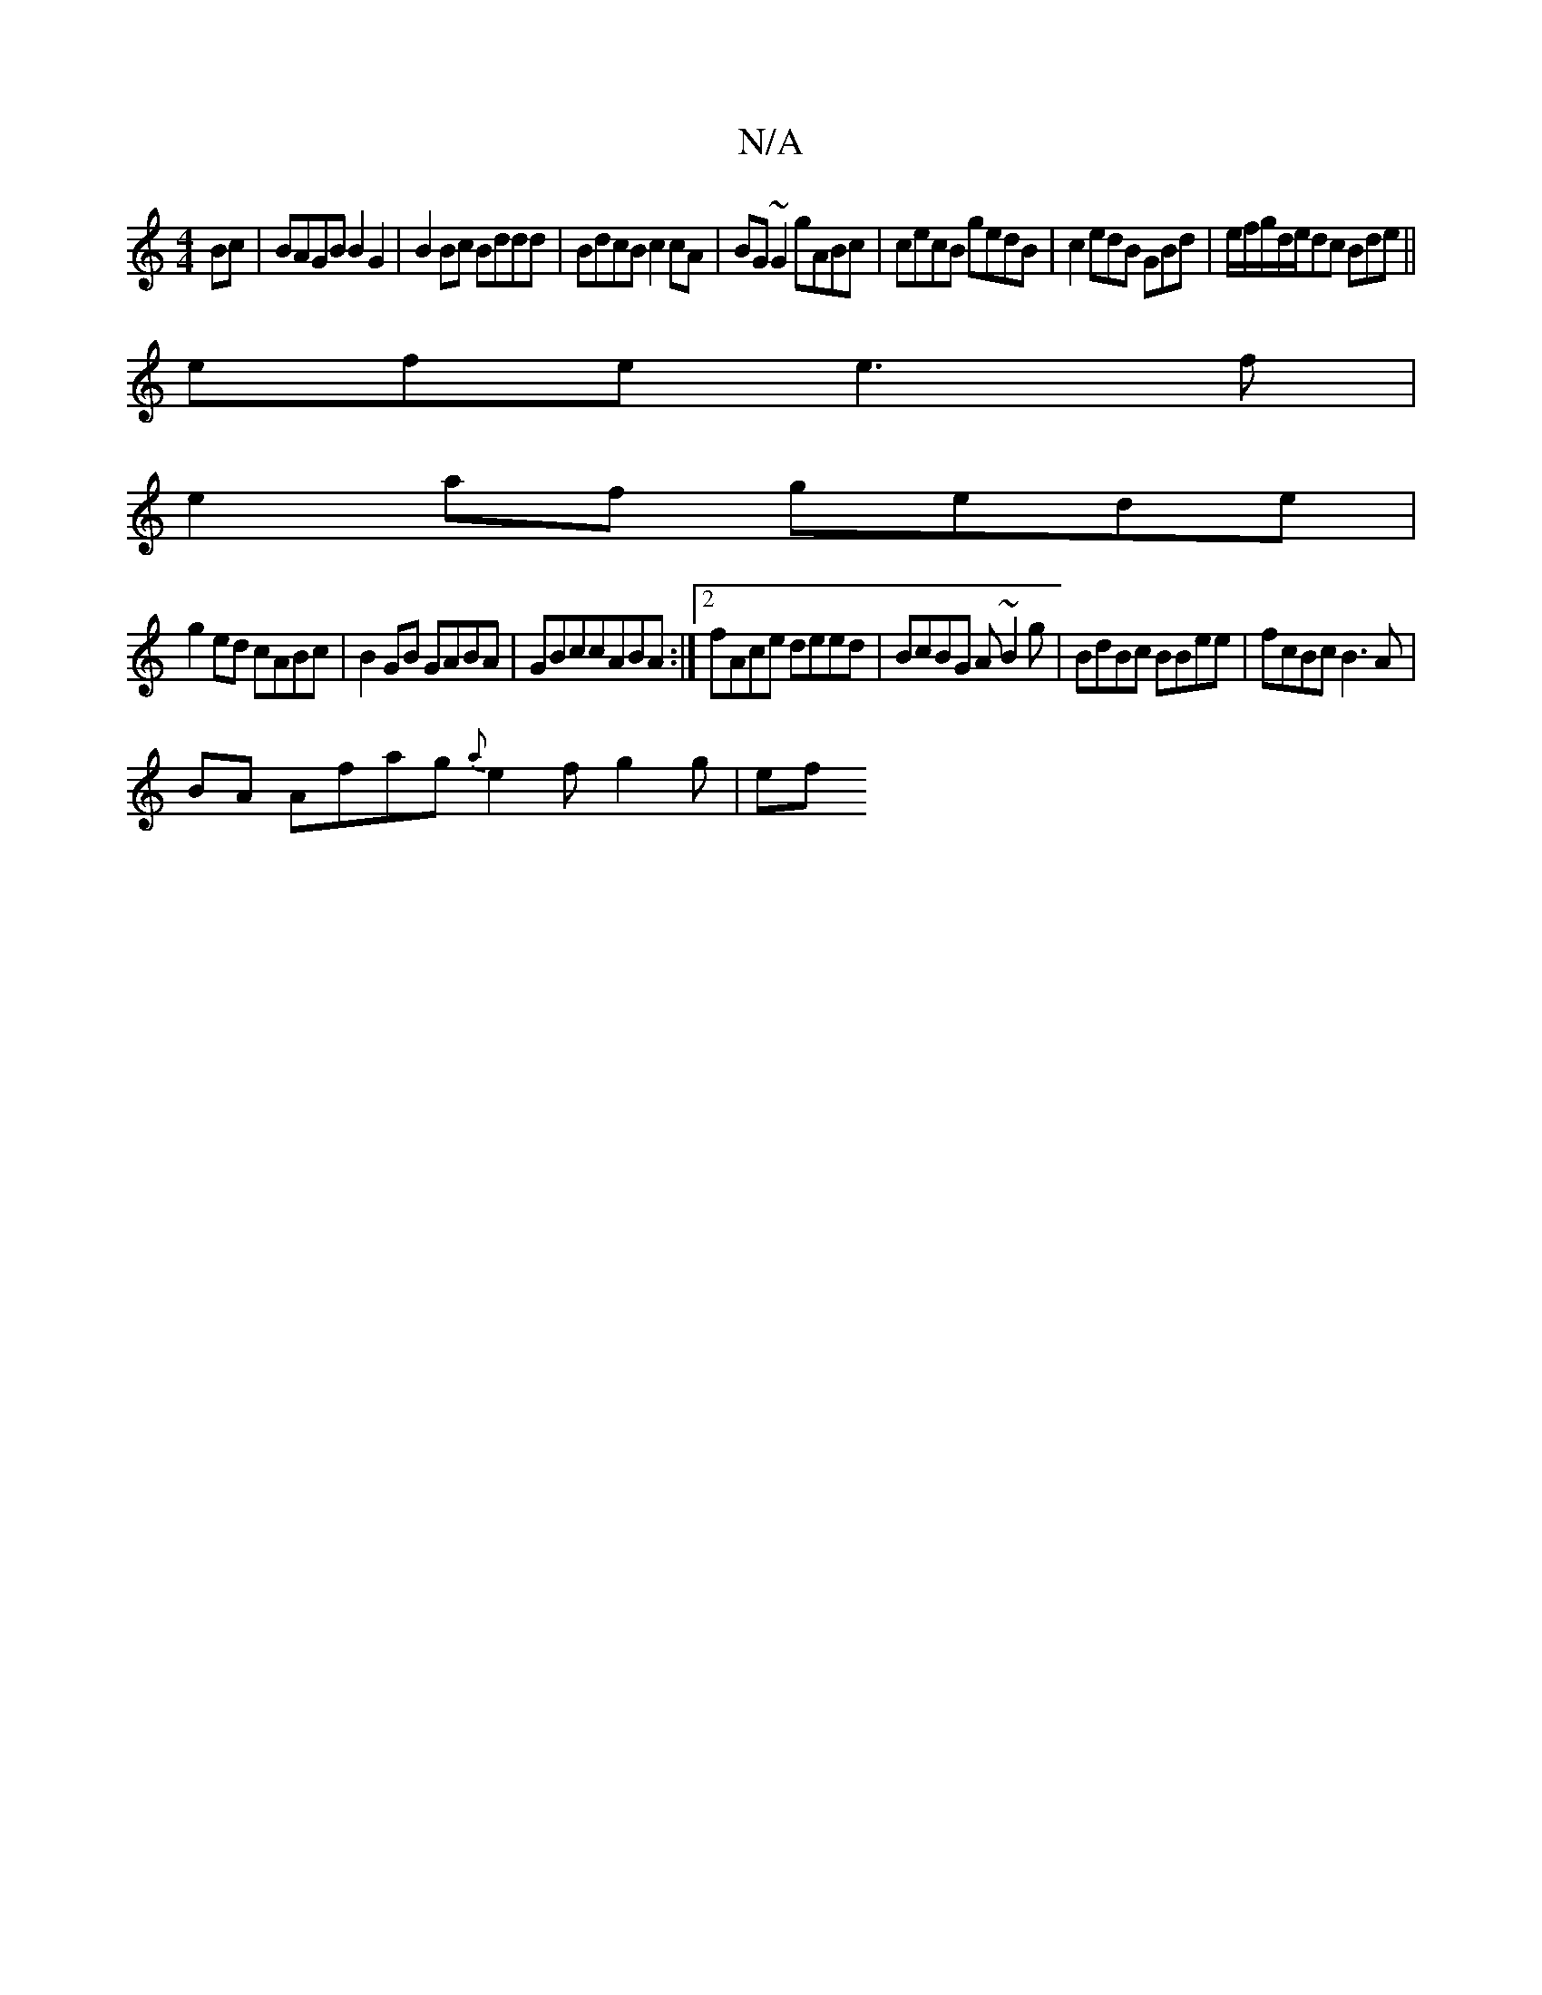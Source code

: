 X:1
T:N/A
M:4/4
R:N/A
K:Cmajor
Bc |BAGB B2G2|B2Bc Bddd|BdcB c2cA|BG~G2 gABc|cecB gedB|c2edB GBd|e/f/g/d/e/dc Bde||
efe e3f |
e2af gede|
g2ed cABc|B2GB GABA|GBccABA:|2 fAce deed|BcBG A~B2g|BdBc BBee | fcBc B3A |
BA Afag {a}e2fg2g|ef